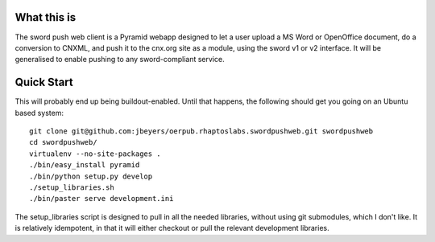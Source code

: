 What this is
============

The sword push web client is a Pyramid webapp designed to let a user upload a MS Word or OpenOffice document, do a conversion to CNXML, and push it to the cnx.org site as a module, using the sword v1 or v2 interface. It will be generalised to enable pushing to any sword-compliant service.

Quick Start
===========

This will probably end up being buildout-enabled. Until that happens, the following should get you going on an Ubuntu based system::

    git clone git@github.com:jbeyers/oerpub.rhaptoslabs.swordpushweb.git swordpushweb
    cd swordpushweb/
    virtualenv --no-site-packages .
    ./bin/easy_install pyramid
    ./bin/python setup.py develop
    ./setup_libraries.sh
    ./bin/paster serve development.ini 

The setup_libraries script is designed to pull in all the needed libraries, without using git submodules, which I don't like. It is relatively idempotent, in that it will either checkout or pull the relevant development libraries.
